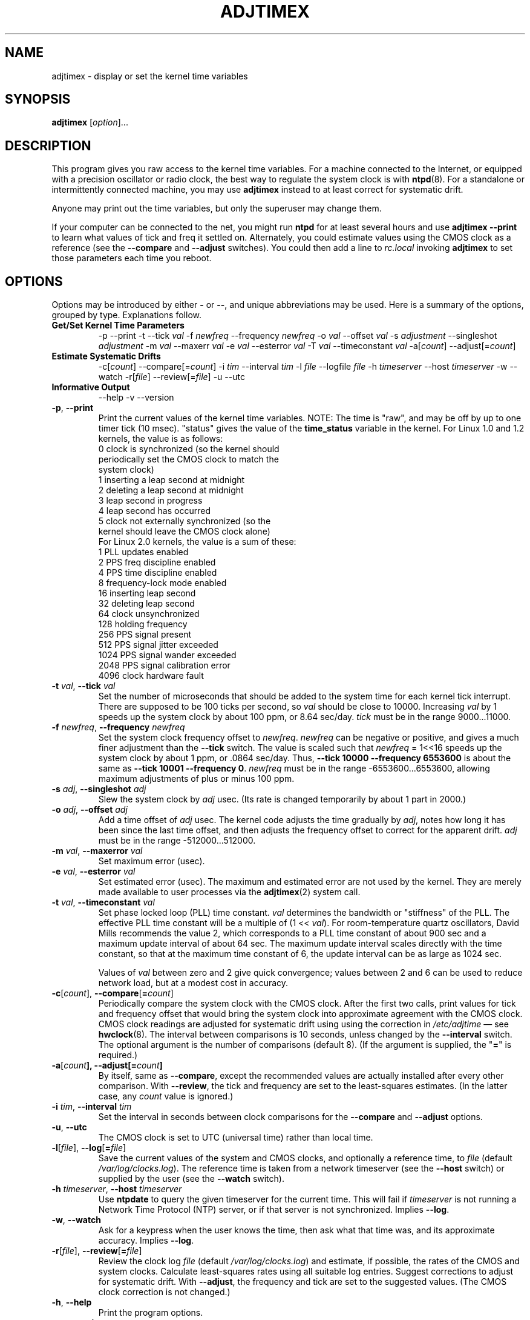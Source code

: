 .\"{{{  Title                      Emacs major mode should be: -*- nroff -*-
.TH ADJTIMEX 8 "September 30, 2000"
.\"}}}
.\"{{{  Name
.SH NAME
adjtimex \- display or set the kernel time variables
.\"}}}
.\"{{{  Synopsis
.SH SYNOPSIS
.ad l
.\" commands only
\fBadjtimex\fP [\fIoption\fP]...
.\"}}}
.\"{{{  Config
.SH DESCRIPTION
This program gives you raw access to the kernel time variables.  For a
machine connected to the Internet, or equipped with a precision
oscillator or radio clock, the best way to regulate the system clock
is with \fBntpd\fP(8).  For a standalone or intermittently connected
machine, you may use \fBadjtimex\fP instead to at least correct for
systematic drift.
.PP
Anyone may print out the time variables, but only the superuser
may change them.
.PP
If your computer can be connected to the net, you might run
\fBntpd\fP for at least several hours and use \fBadjtimex \--print\fP
to learn what values of tick and freq it settled on.  Alternately, you
could estimate values using the CMOS clock as a reference (see the
\fB--compare\fP and \fB--adjust\fP switches).  You could then add a
line to \fIrc.local\fP invoking \fBadjtimex\fP to set those parameters
each time you reboot.
.\"}}}
.\"{{{  Options
.SH OPTIONS
Options may be introduced by either \fB-\fP or \fB--\fP, and unique
abbreviations may be used.
.pp
Here is a summary of the options, grouped by type.  Explanations
follow.
.hy 0
.na
.TP
.B Get/Set Kernel Time Parameters
.br
\-p
\--print
\-t
.RI \--tick " val"
.RI \-f " newfreq"
.RI \--frequency " newfreq"
.RI \-o " val"
.RI \--offset " val"
.RI \-s " adjustment"
.RI \--singleshot " adjustment"
.RI \-m " val"
.RI \--maxerr " val"
.RI \-e " val"
.RI \--esterror " val"
.RI \-T " val"
.RI \--timeconstant " val"
.RI \-a[ count ]
.RI \--adjust[= count ]
.TP
.B Estimate Systematic Drifts
.br
.RI \-c[ count ]
.RI \--compare[= count ]
.RI \-i " tim"
.RI \--interval " tim"
.RI \-l " file"
.RI \--logfile " file"
.RI \-h " timeserver"
.RI \--host " timeserver"
\-w
\--watch
\-r[\fIfile\fP]
\--review[=\fIfile\fP]
\-u
\--utc
.TP
\fBInformative Output\fP
\--help
\-v
\--version
.br
.IP "\fB\-p\fP, \fB\--print\fP"
Print the current values of the kernel time variables.  NOTE: The time
is "raw", and may be off by up to one timer tick (10 msec).  "status"
gives the value of the \fBtime_status\fP variable in the kernel.  For
Linux 1.0 and 1.2 kernels, the value is as follows:
.nf
      0   clock is synchronized (so the kernel should 
          periodically set the CMOS clock to match the
          system clock)
      1   inserting a leap second at midnight
      2   deleting a leap second at midnight
      3   leap second in progress
      4   leap second has occurred
      5   clock not externally synchronized (so the 
          kernel should leave the CMOS clock alone)
.fi
For Linux 2.0 kernels, the value is a sum of these:
.nf
      1   PLL updates enabled
      2   PPS freq discipline enabled
      4   PPS time discipline enabled
      8   frequency-lock mode enabled
     16   inserting leap second
     32   deleting leap second
     64   clock unsynchronized
    128   holding frequency
    256   PPS signal present
    512   PPS signal jitter exceeded
   1024   PPS signal wander exceeded
   2048   PPS signal calibration error
   4096   clock hardware fault
.fi
.IP "\fB\-t\fP \fIval\fP, \fB\--tick\fP \fIval\fP"
Set the number of microseconds that should be added to the system time
for each kernel tick interrupt.  There are supposed to be 100 ticks
per second, so \fIval\fP should be close to 10000.  Increasing
\fIval\fP by 1 speeds up the system clock by about 100 ppm, or 8.64
sec/day.  \fItick\fP must be in the range 9000...11000.
.IP "\fB\-f\fP \fInewfreq\fP, \fB\--frequency\fP \fInewfreq\fP"
Set the system clock frequency offset to \fInewfreq\fP.  \fInewfreq\fP
can be negative or positive, and gives a much finer adjustment than
the \fB\--tick\fP switch.  The value is scaled such that \fInewfreq\fP
= 1<<16 speeds up the system clock by about 1 ppm, or .0864 sec/day.
Thus, \fB--tick 10000 \--frequency 6553600\fP is about the same as
\fB--tick 10001 --frequency 0\fP.  \fInewfreq\fP must be in the range
-6553600...6553600, allowing maximum adjustments of plus or minus 100
ppm.
.IP "\fB\-s\fP \fIadj\fP, \fB\--singleshot\fP \fIadj\fP"
Slew the system clock by \fIadj\fP usec.  
(Its rate is changed temporarily by about 1 part in 2000.)
.IP "\fB\-o\fP \fIadj\fP, \fB\--offset\fP \fIadj\fP" 
Add a time offset of \fIadj\fP usec.
The kernel code adjusts the time gradually by \fIadj\fP, 
notes how long it has been since the last time offset, 
and then adjusts the frequency offset to correct for the apparent drift.  
.\"The short range of this parameter makes it almost 
.\"totally useless except for use with ntpd:
\fIadj\fP must be in the range -512000...512000.
.IP "\fB\-m\fP \fIval\fP, \fB\--maxerror\fP \fIval\fP"
Set maximum error (usec). 
.IP "\fB\-e\fP \fIval\fP, \fB\--esterror\fP \fIval\fP"
Set estimated error (usec). 
The maximum and estimated error are not used by the kernel.
They are merely made available to user processes via the 
\fBadjtimex\fP(2) system call.
.IP "\fB\-t\fP \fIval\fP, \fB\--timeconstant\fP \fIval\fP"
Set phase locked loop (PLL) time constant. 
\fIval\fP determines the bandwidth or "stiffness"
of the PLL.  The effective PLL time constant will be a multiple of (1
<< \fIval\fP).  For room-temperature quartz
oscillators, David Mills recommends the value 2,
which corresponds
to a PLL time constant of about 900 sec and a maximum update interval
of about 64 sec.  The maximum update interval scales directly with the
time constant, so that at the maximum time constant of 6, the
update interval can be as large as 1024 sec.

Values of \fIval\fP between zero and 2 give quick convergence; values
between 2 and 6 can be used to reduce network load, but at a modest cost
in accuracy. 
.IP "\fB\-c\fP[\fIcount\fP], \fB\--compare\fP[\fB=\fP\fIcount\fP]"
Periodically compare the system clock with the CMOS clock.  After the
first two calls, print values for tick and frequency offset that would
bring the system clock into approximate agreement with the CMOS clock.
CMOS clock readings are adjusted for systematic drift using using the
correction in \fI/etc/adjtime\fP \(em see \fBhwclock\fP(8).  The
interval between comparisons is 10 seconds, unless changed by the
\fB\--interval\fP switch.  The optional argument is the number of
comparisons (default 8).  (If the argument is supplied, the "\fB=\fP" is
required.)
.IP "\fB\-a\fP[\fP\fIcount\fP], \fB\--adjust\fP[\fB=\fP\fIcount\fP]"
By itself, same as \fB--compare\fP, except the recommended values are
actually installed after every other comparison.  With \fB--review\fP,
the tick and frequency are set to the least-squares estimates.  (In
the latter case, any \fIcount\fP value is ignored.)
.IP "\fB\-i\fP \fItim\fP, \fB\--interval\fP \fItim\fP"
Set the interval in seconds between clock comparisons for the
\fB--compare\fP and \fB--adjust\fP options.
.IP "\fB\-u\fP, \fB\--utc\fP"
The CMOS clock is set to UTC (universal time) rather than local time.
.IP "\fB\-l\fP[\fIfile\fP], \fB\--log\fP[\fB=\fP\fIfile\fP]"
Save the current values of the system and CMOS clocks, and optionally
a reference time, to \fIfile\fP (default \fI/var/log/clocks.log\fP).
The reference time is taken from a network timeserver (see the
\fB--host\fP switch) or supplied by the user (see the \fB--watch\fP
switch).
.IP "\fB\-h\fP \fItimeserver\fP, \fB\--host\fP \fItimeserver\fP"
Use \fBntpdate\fP to query the given timeserver for the current time.
This will fail if \fItimeserver\fP is not running a Network Time
Protocol (NTP) server, or if that server is not synchronized.  Implies
\fB--log\fP.
.IP "\fB\-w\fP, \fB--watch\fP"
Ask for a keypress when the user knows the time, then ask what that
time was, and its approximate accuracy.  Implies \fB--log\fP.
.IP "\fB-r\fP[\fIfile\fP], \fB\--review\fP[\fB=\fP\fIfile\fP]"
Review the clock log \fIfile\fP (default \fI/var/log/clocks.log\fP)
and estimate, if possible, the rates of the CMOS and system clocks.
Calculate least-squares rates using all suitable log entries.  Suggest
corrections to adjust for systematic drift.  With \fB--adjust\fP, the
frequency and tick are set to the suggested values.  (The CMOS clock
correction is not changed.)
.IP "\fB\-h\fP, \fB\--help\fP"
Print the program options.
.IP "\fB\-v\fP, \fB\--version\fP"
Print the program version.
.PP
.\"}}}
.\"{{{  Examples
.SH EXAMPLES
If your system clock gained 8 seconds in 24 hours, you
could set the tick to 9999, and then it would lose 0.64 seconds a day
(that is, 1 tick unit = 8.64 seconds per day).
To correct the rest of the error, you could set the frequency offset to
(1<<16)*0.64/.0864 = 485452.  Thus, putting the following
in rc.local would approximately correct the system clock:

.nf
     adjtimex  --tick 9999  --freq 485452
.fi
.PP
.\"}}}
.\"{{{  Notes
.SH NOTES
\fBadjtimex\fP adjusts only the system clock \(em the one that runs
while the computer is powered up.  To set or regulate the CMOS clock,
see \fBhwclock\fP(8).
.\"}}}
.\"{{{  Author
.SH AUTHORS
Steven S. Dick <ssd@nevets.oau.org>, 
Jim Van Zandt <jrv@vanzandt.mv.com>.
.\"}}}
.\"{{{  See also
.SH "SEE ALSO"
.BR date "(1L), " gettimeofday "(2), " settimeofday "(2), " 
.BR hwclock "(8), " ntpdate "(8), " ntpd "(8), "
\fI/usr/src/linux/include/linux/timex.h,
/usr/src/linux/include/linux/sched.h,
/usr/src/linux/kernel/time.c,
/usr/src/linux/kernel/sched.c\fP
.\"}}}

